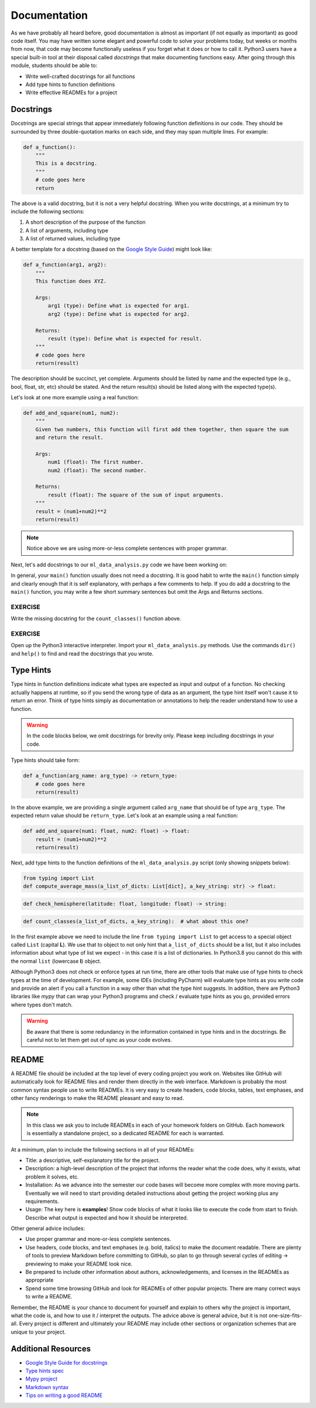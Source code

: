 Documentation
=============

As we have probably all heard before, good documentation is almost as important
(if not equally as important) as good code itself. You may have written some
elegant and powerful code to solve your problems today, but weeks or months
from now, that code may become functionally useless if you forget what it does or
how to call it. Python3 users have a special built-in tool at their disposal
called *docstrings* that make documenting functions easy. After going through
this module, students should be able to:

* Write well-crafted docstrings for all functions
* Add type hints to function definitions
* Write effective READMEs for a project

Docstrings
----------

Docstrings are special strings that appear immediately following function
definitions in our code. They should be surrounded by three double-quotation
marks on each side, and they may span multiple lines. For example:

.. code-block:: python3

   def a_function():
       """
       This is a docstring.
       """
       # code goes here
       return


The above is a valid docstring, but it is not a very helpful docstring. When you
write docstrings, at a minimum try to include the following sections:

1. A short description of the purpose of the function
2. A list of arguments, including type
3. A list of returned values, including type

A better template for a docstring (based on the
`Google Style Guide <https://google.github.io/styleguide/pyguide.html#38-comments-and-docstrings>`_)
might look like:

.. code-block:: python3

   def a_function(arg1, arg2):
       """
       This function does XYZ.

       Args:
           arg1 (type): Define what is expected for arg1.
           arg2 (type): Define what is expected for arg2.

       Returns:
           result (type): Define what is expected for result.
       """
       # code goes here
       return(result)

The description should be succinct, yet complete. Arguments should be listed by
name and the expected type (e.g., bool, float, str, etc) should be stated. And
the return result(s) should be listed along with the expected type(s).

Let's look at one more example using a real function:

.. code-block:: python3

   def add_and_square(num1, num2):
       """
       Given two numbers, this function will first add them together, then square the sum
       and return the result.

       Args:
           num1 (float): The first number.
           num2 (float): The second number.

       Returns:
           result (float): The square of the sum of input arguments.
       """
       result = (num1+num2)**2
       return(result)


.. note::

   Notice above we are using more-or-less complete sentences with proper grammar.


Next, let's add docstrings to our ``ml_data_analysis.py`` code we have been
working on:

.. code-block:: python3
    :linenos:
    :emphasize-lines: 5-17,24-34,40-42

    #!/usr/bin/env python3
    import json

    def compute_average_mass(a_list_of_dicts, a_key_string):
        """
        Iterates through a list of dictionaries, pulling out values associated with
        a given key. Returns the average of those values.

        Args:
            a_list_of_dicts (list): A list of dictionaries, each dict should have the
                                    same set of keys.
            a_key_string (string): A key that appears in each dictionary associated
                                   with the desired value (will enforce float type).

        Returns:
            result (float): Average value.
        """
        total_mass = 0.
        for item in a_list_of_dicts:
            total_mass += float(item[a_key_string])
        return(total_mass / len(a_list_of_dicts) )

    def check_hemisphere(latitude, longitude):
        """
        Given latitude and longitude in decimal notation, returns which hemispheres
        those coordinates land in.

        Args:
            latitude (float): Latitude in decimal notation.
            longitude (float): Longitude in decimal notation.

        Returns:
            location (string): Short string listing two hemispheres.
        """
        location = 'Northern' if (latitude > 0) else 'Southern'
        location = f'{location} & Eastern' if (longitude > 0) else f'{location} & Western'
        return(location)

    def count_classes(a_list_of_dicts, a_key_string):
        """
        ???
        """
        classes_observed = {}
        for item in a_list_of_dicts:
            if item[a_key_string] in classes_observed:
                classes_observed[item[a_key_string]] += 1
            else:
                classes_observed[item[a_key_string]] = 1
        return(classes_observed)

    def main():
        with open('Meteorite_Landings.json', 'r') as f:
            ml_data = json.load(f)

        print(compute_average_mass(ml_data['meteorite_landings'], 'mass (g)'))

        for row in ml_data['meteorite_landings']:
            print(check_hemisphere(float(row['reclat']), float(row['reclong'])))

        print(count_classes(ml_data['meteorite_landings'], 'recclass'))

    if __name__ == '__main__':
        main()


In general, your ``main()`` function usually does not need a docstring. It is
good habit to write the ``main()`` function simply and clearly enough that it is
self explanatory, with perhaps a few comments to help. If you do add a docstring
to  the ``main()`` function, you may write a few short summary sentences but omit
the Args and Returns sections.

EXERCISE
~~~~~~~~

Write the missing docstring for the ``count_classes()`` function above.


EXERCISE
~~~~~~~~

Open up the Python3 interactive interpreter. Import your ``ml_data_analysis.py``
methods. Use the commands ``dir()`` and ``help()`` to find and read the docstrings
that you wrote.



Type Hints
----------

Type hints in function definitions indicate what types are expected as input and
output of a function. No checking actually happens at runtime, so if you send the
wrong type of data as an argument, the type hint itself won't cause it to return
an error. Think of type hints simply as documentation or annotations to help the
reader understand how to use a function.

.. warning::

   In the code blocks below, we omit docstrings for brevity only. Please keep
   including docstrings in your code.

Type hints should take form:

.. code-block:: python3

   def a_function(arg_name: arg_type) -> return_type:
       # code goes here
       return(result)

In the above example, we are providing a single argument called ``arg_name`` that
should be of type ``arg_type``. The expected return value should be ``return_type``.
Let's look at an example using a real function:

.. code-block:: python3

   def add_and_square(num1: float, num2: float) -> float:
       result = (num1+num2)**2
       return(result)


Next, add type hints to the function definitions of the ``ml_data_analysis.py``
script (only showing snippets below):

.. code-block:: python3

   from typing import List
   def compute_average_mass(a_list_of_dicts: List[dict], a_key_string: str) -> float:

.. code-block:: python3

   def check_hemisphere(latitude: float, longitude: float) -> string:

.. code-block:: python3

   def count_classes(a_list_of_dicts, a_key_string):  # what about this one?

In the first example above we need to include the line ``from typing import List``
to get access to a special object called ``List`` (capital **L**).
We use that to object to not only hint that ``a_list_of_dicts`` should be a list,
but it also includes information about what type of list we expect - in this case
it is a list of dictionaries. In Python3.8 you cannot do this with the normal
``list`` (lowercase **l**) object.

Although Python3 does not check or enforce types at run time, there are other
tools that make use of type hints to check types at the time of development. For
example, some IDEs (including PyCharm) will evaluate type hints as you write code
and provide an alert if you call a function in a way other than what the type
hint suggests. In addition, there are Python3 libraries like *mypy* that can wrap
your Python3 programs and check / evaluate type hints as you go, provided errors
where types don't match.

.. warning::

   Be aware that there is some redundancy in the information contained in type hints
   and in the docstrings. Be careful not to let them get out of sync as your code
   evolves.



README
------

A README file should be included at the top level of every coding project you
work on. Websites like GitHub will automatically look for README files and render
them directly in the web interface. Markdown is probably the most common syntax
people use to write READMEs. It is very easy to create headers, code blocks,
tables, text emphases, and other fancy renderings to make the README pleasant and
easy to read.

.. note::

   In this class we ask you to include READMEs in each of your homework folders
   on GitHub. Each homework is essentially a standalone project, so a dedicated
   README for each is warranted.

At a minimum, plan to include the following sections in all of your READMEs:

* Title: a descriptive, self-explanatory title for the project.
* Description: a high-level description of the project that informs the reader
  what the code does, why it exists, what problem it solves, etc.
* Installation: As we advance into the semester our code bases will become more
  complex with more moving parts. Eventually we will need to start providing
  detailed instructions about getting the project working plus any requirements.
* Usage: The key here is **examples**! Show code blocks of what it looks like
  to execute the code from start to finish. Describe what output is expected and
  how it should be interpreted.

Other general advice includes:

* Use proper grammar and more-or-less complete sentences.
* Use headers, code blocks, and text emphases (e.g. bold, italics) to make the
  document readable. There are plenty of tools to preview Markdown before committing
  to GitHub, so plan to go through several cycles of editing -> previewing to
  make your README look nice.
* Be prepared to include other information about authors, acknowledgements, and
  licenses in the READMEs as appropriate
* Spend some time browsing GitHub and look for READMEs of other popular projects.
  There are many correct ways to write a README.

Remember, the README is your chance to document for yourself and explain to others
why the project is important, what the code is, and how to use it / interpret the
outputs. The advice above is general advice, but it is not one-size-fits-all.
Every project is different and ultimately your README may include other sections
or organization schemes that are unique to your project.




Additional Resources
--------------------

* `Google Style Guide for docstrings <https://google.github.io/styleguide/pyguide.html#38-comments-and-docstrings>`_
* `Type hints spec <https://www.python.org/dev/peps/pep-0484/>`_
* `Mypy project <http://mypy-lang.org/index.html>`_
* `Markdown syntax <https://www.markdownguide.org/basic-syntax/>`_
* `Tips on writing a good README <https://www.makeareadme.com/>`_
